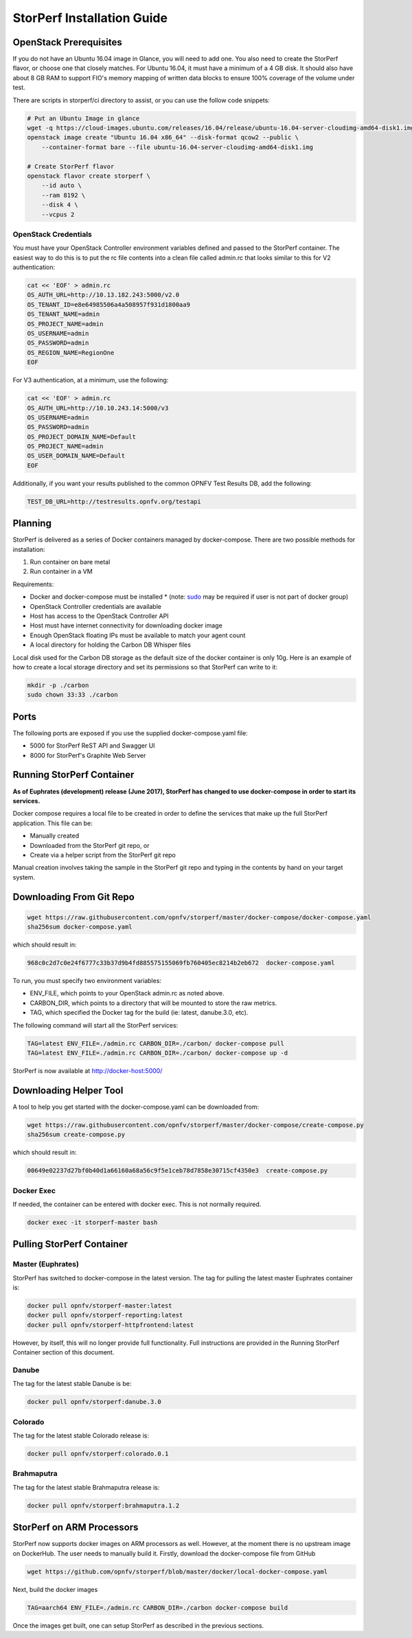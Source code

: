 .. This work is licensed under a Creative Commons Attribution 4.0 International License.
.. http://creativecommons.org/licenses/by/4.0
.. (c) OPNFV, Dell EMC and others.

===========================
StorPerf Installation Guide
===========================

OpenStack Prerequisites
===========================
If you do not have an Ubuntu 16.04 image in Glance, you will need to add one.
You also need to create the StorPerf flavor, or choose one that closely
matches.  For Ubuntu 16.04, it must have a minimum of a 4 GB disk.  It should
also have about 8 GB RAM to support FIO's memory mapping of written data blocks
to ensure 100% coverage of the volume under test.

There are scripts in storperf/ci directory to assist, or you can use the follow
code snippets:

.. code-block:: bash

    # Put an Ubuntu Image in glance
    wget -q https://cloud-images.ubuntu.com/releases/16.04/release/ubuntu-16.04-server-cloudimg-amd64-disk1.img
    openstack image create "Ubuntu 16.04 x86_64" --disk-format qcow2 --public \
        --container-format bare --file ubuntu-16.04-server-cloudimg-amd64-disk1.img

    # Create StorPerf flavor
    openstack flavor create storperf \
        --id auto \
        --ram 8192 \
        --disk 4 \
        --vcpus 2

OpenStack Credentials
~~~~~~~~~~~~~~~~~~~~~

You must have your OpenStack Controller environment variables defined and passed to
the StorPerf container. The easiest way to do this is to put the rc file contents
into a clean file called admin.rc that looks similar to this for V2 authentication:

.. code-block:: console

   cat << 'EOF' > admin.rc
   OS_AUTH_URL=http://10.13.182.243:5000/v2.0
   OS_TENANT_ID=e8e64985506a4a508957f931d1800aa9
   OS_TENANT_NAME=admin
   OS_PROJECT_NAME=admin
   OS_USERNAME=admin
   OS_PASSWORD=admin
   OS_REGION_NAME=RegionOne
   EOF

For V3 authentication, at a minimum, use the following:

.. code-block:: console

   cat << 'EOF' > admin.rc
   OS_AUTH_URL=http://10.10.243.14:5000/v3
   OS_USERNAME=admin
   OS_PASSWORD=admin
   OS_PROJECT_DOMAIN_NAME=Default
   OS_PROJECT_NAME=admin
   OS_USER_DOMAIN_NAME=Default
   EOF


Additionally, if you want your results published to the common OPNFV Test Results
DB, add the following:

.. code-block:: console

    TEST_DB_URL=http://testresults.opnfv.org/testapi


Planning
========

StorPerf is delivered as a series of Docker containers managed by
docker-compose.  There are two possible methods for installation:

#. Run container on bare metal
#. Run container in a VM

Requirements:

* Docker and docker-compose must be installed
  * (note: sudo_ may be required if user is not part of docker group)
* OpenStack Controller credentials are available
* Host has access to the OpenStack Controller API
* Host must have internet connectivity for downloading docker image
* Enough OpenStack floating IPs must be available to match your agent count
* A local directory for holding the Carbon DB Whisper files

Local disk used for the Carbon DB storage as the default size of the docker
container is only 10g. Here is an example of how to create a local storage
directory and set its permissions so that StorPerf can write to it:

.. code-block:: console

    mkdir -p ./carbon
    sudo chown 33:33 ./carbon


.. _sudo: https://docs.docker.com/engine/reference/run/#general-form

Ports
=====

The following ports are exposed if you use the supplied docker-compose.yaml
file:

* 5000 for StorPerf ReST API and Swagger UI
* 8000 for StorPerf's Graphite Web Server


Running StorPerf Container
==========================

**As of Euphrates (development) release (June 2017), StorPerf has
changed to use docker-compose in order to start its services.**

Docker compose requires a local file to be created in order to define the
services that make up the full StorPerf application.  This file can be:

* Manually created
* Downloaded from the StorPerf git repo, or
* Create via a helper script from the StorPerf git repo

Manual creation involves taking the sample in the StorPerf git repo and typing
in the contents by hand on your target system.

Downloading From Git Repo
=========================

.. code-block:: console

     wget https://raw.githubusercontent.com/opnfv/storperf/master/docker-compose/docker-compose.yaml
     sha256sum docker-compose.yaml

which should result in:

.. code-block:: console

     968c0c2d7c0e24f6777c33b37d9b4fd885575155069fb760405ec8214b2eb672  docker-compose.yaml

To run, you must specify two environment variables:

* ENV_FILE, which points to your OpenStack admin.rc as noted above.
* CARBON_DIR, which points to a directory that will be mounted to store the raw metrics.
* TAG, which specified the Docker tag for the build (ie: latest, danube.3.0, etc).

The following command will start all the StorPerf services:

.. code-block:: console

     TAG=latest ENV_FILE=./admin.rc CARBON_DIR=./carbon/ docker-compose pull
     TAG=latest ENV_FILE=./admin.rc CARBON_DIR=./carbon/ docker-compose up -d

StorPerf is now available at http://docker-host:5000/


Downloading Helper Tool
=======================

A tool to help you get started with the docker-compose.yaml can be downloaded
from:

.. code-block:: console

     wget https://raw.githubusercontent.com/opnfv/storperf/master/docker-compose/create-compose.py
     sha256sum create-compose.py

which should result in:

.. code-block:: console

     00649e02237d27bf0b40d1a66160a68a56c9f5e1ceb78d7858e30715cf4350e3  create-compose.py



Docker Exec
~~~~~~~~~~~

If needed, the container can be entered with docker exec.  This is not normally
required.

.. code-block:: console

    docker exec -it storperf-master bash



Pulling StorPerf Container
==========================

Master (Euphrates)
~~~~~~~~~~~~~~~~~~

StorPerf has switched to docker-compose in the latest version.  The tag for
pulling the latest master Euphrates container is:

.. code-block:: bash

   docker pull opnfv/storperf-master:latest
   docker pull opnfv/storperf-reporting:latest
   docker pull opnfv/storperf-httpfrontend:latest

However, by itself, this will no longer provide full functionality.  Full
instructions are provided in the Running StorPerf Container section of this
document.


Danube
~~~~~~

The tag for the latest stable Danube is be:

.. code-block:: bash

   docker pull opnfv/storperf:danube.3.0

Colorado
~~~~~~~~

The tag for the latest stable Colorado release is:

.. code-block:: bash

   docker pull opnfv/storperf:colorado.0.1

Brahmaputra
~~~~~~~~~~~

The tag for the latest stable Brahmaputra release is:

.. code-block:: bash

   docker pull opnfv/storperf:brahmaputra.1.2

StorPerf on ARM Processors
==========================

StorPerf now supports docker images on ARM processors as well. However, at the moment
there is no upstream image on DockerHub. The user needs to manually build it. Firstly,
download the docker-compose file from GitHub

.. code-block:: bash

  wget https://github.com/opnfv/storperf/blob/master/docker/local-docker-compose.yaml

Next, build the docker images

.. code-block:: console

  TAG=aarch64 ENV_FILE=./admin.rc CARBON_DIR=./carbon docker-compose build

Once the images get built, one can setup StorPerf as described in the previous sections.
